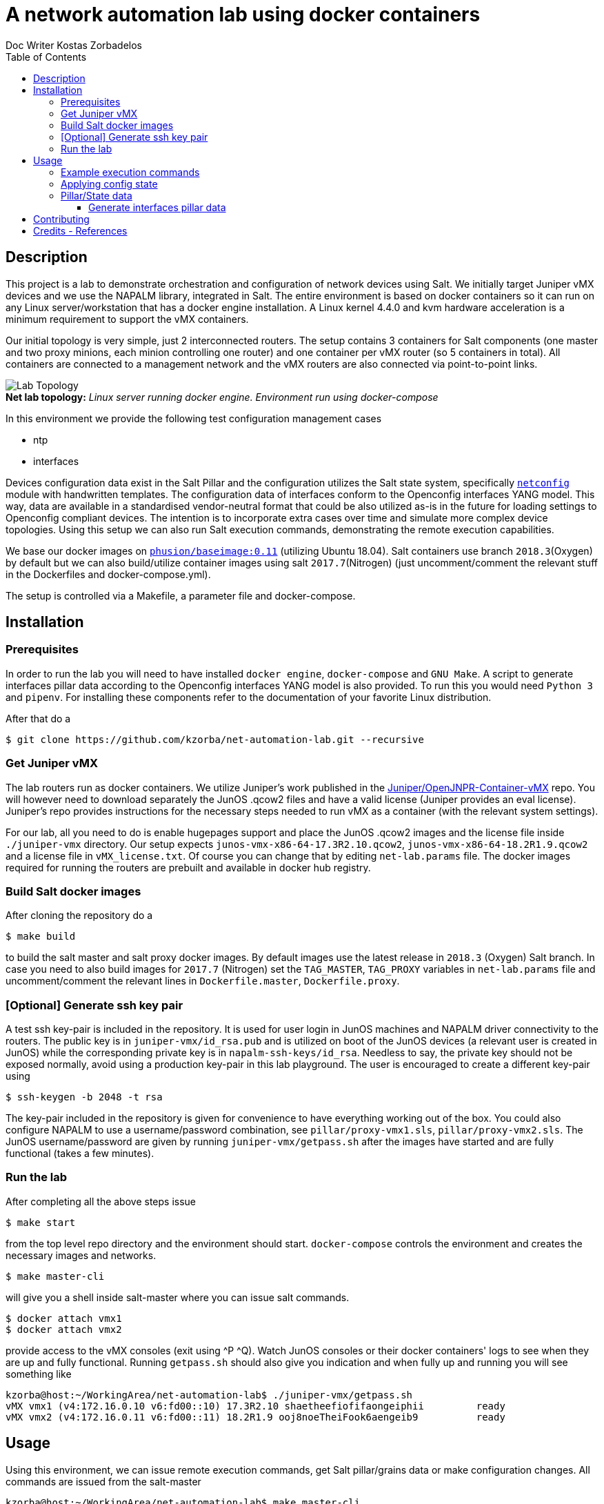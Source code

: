//
// file: README.adoc
//

= A network automation lab using docker containers
Doc Writer Kostas Zorbadelos
:toc: left
:toclevels: 3
:imagesdir: images

:toc:

== Description
This project is a lab to demonstrate orchestration and configuration
of network devices using Salt. We initially target Juniper vMX devices
and we use the NAPALM library, integrated in Salt. The entire
environment is based on docker containers so it can run on any Linux
server/workstation that has a docker engine installation. A Linux
kernel 4.4.0 and kvm hardware acceleration is a minimum requirement to
support the vMX containers.

Our initial topology is very simple, just 2 interconnected
routers. The setup contains 3 containers for Salt components (one
master and two proxy minions, each minion controlling one router) and
one container per vMX router (so 5 containers in total). All
containers are connected to a management network and the vMX routers
are also connected via point-to-point links.

[#img-topology]
.*Net lab topology:* _Linux server running docker engine. Environment run using docker-compose_
[caption=""]
image::net-automation-lab.png[Lab Topology,float="left"]

In this environment we provide the following test configuration
management cases

* ntp 
* interfaces

Devices configuration data exist in the Salt Pillar and the
configuration utilizes the Salt state system, specifically
https://docs.saltstack.com/en/latest/ref/states/all/salt.states.netconfig.html#module-salt.states.netconfig[`netconfig`]
module with handwritten templates. The configuration data of
interfaces conform to the Openconfig interfaces YANG 
model. This way, data are available in a standardised
vendor-neutral format that could be also utilized as-is in the future
for loading settings to Openconfig compliant devices. 
The intention is to incorporate extra cases over time and simulate
more complex device topologies. Using this setup we can also run Salt
execution commands, demonstrating the remote execution capabilities.

We base our docker images on
https://github.com/phusion/baseimage-docker[`phusion/baseimage:0.11`]
(utilizing Ubuntu 18.04). Salt containers use branch `2018.3`(Oxygen) by default
but we can also build/utilize container images using salt
`2017.7`(Nitrogen) (just uncomment/comment the relevant stuff in the
Dockerfiles and docker-compose.yml).

The setup is controlled via a Makefile, a parameter file and
docker-compose. 

== Installation
=== Prerequisites
In order to run the lab you will need to have installed `docker engine`,
`docker-compose` and `GNU Make`. A script to generate interfaces pillar
data according to the Openconfig interfaces YANG model is also
provided. To run this you would need `Python 3` and `pipenv`. For
installing these components refer to the documentation of your
favorite Linux distribution.

After that do a

 $ git clone https://github.com/kzorba/net-automation-lab.git --recursive

=== Get Juniper vMX
The lab routers run as docker containers. We utilize Juniper's work
published in the
https://github.com/Juniper/OpenJNPR-Container-vMX[Juniper/OpenJNPR-Container-vMX]
repo. You will however need to download separately the JunOS .qcow2
files and have a valid license (Juniper provides an eval
license). Juniper's repo provides instructions for the necessary steps
needed to run vMX as a container (with the relevant system settings).

For our lab, all you need to do is enable hugepages support and place
the JunOS .qcow2 images and the license file inside `./juniper-vmx`
directory. Our setup expects `junos-vmx-x86-64-17.3R2.10.qcow2`,
`junos-vmx-x86-64-18.2R1.9.qcow2` and a license file in
`vMX_license.txt`. Of course you can change that by editing
`net-lab.params` file. The docker images required for running the
routers are prebuilt and available in docker hub registry.

=== Build Salt docker images
After cloning the repository do a

 $ make build

to build the salt master and salt proxy docker images. By default
images use the latest release in `2018.3` (Oxygen) Salt branch. In
case you need to also build images for `2017.7` (Nitrogen) set the
`TAG_MASTER`, `TAG_PROXY` variables in `net-lab.params` file and
uncomment/comment the relevant lines in `Dockerfile.master`,
`Dockerfile.proxy`. 

=== [Optional] Generate ssh key pair
A test ssh key-pair is included in the repository. It is used for user
login in JunOS machines and NAPALM driver connectivity to the
routers. The public key is in `juniper-vmx/id_rsa.pub` and is utilized
on boot of the JunOS devices (a relevant user is created in JunOS)
while the corresponding private key is in
`napalm-ssh-keys/id_rsa`. Needless to say, the private key should not
be exposed normally, avoid using a production key-pair in this lab
playground. The user is encouraged to create a different key-pair using

 $ ssh-keygen -b 2048 -t rsa

The key-pair included in the repository is given for convenience to
have everything working out of the box. You could also configure
NAPALM to use a username/password combination, see
`pillar/proxy-vmx1.sls`, `pillar/proxy-vmx2.sls`. The JunOS
username/password are given by running `juniper-vmx/getpass.sh` after
the images have started and are fully functional (takes a few minutes).

=== Run the lab
After completing all the above steps issue

 $ make start

from the top level repo directory and the environment should
start. `docker-compose` controls the environment and creates the
necessary images and networks.

 $ make master-cli

will give you a shell inside salt-master where you can issue salt
commands.

 $ docker attach vmx1
 $ docker attach vmx2

provide access to the vMX consoles (exit using ^P ^Q).
Watch JunOS consoles or their docker containers' logs to see when they
are up and fully functional. Running `getpass.sh` should also give you
indication and when fully up and running you will see something like

....
kzorba@host:~/WorkingArea/net-automation-lab$ ./juniper-vmx/getpass.sh 
vMX vmx1 (v4:172.16.0.10 v6:fd00::10) 17.3R2.10 shaetheefiofifaongeiphii         ready
vMX vmx2 (v4:172.16.0.11 v6:fd00::11) 18.2R1.9 ooj8noeTheiFook6aengeib9          ready
....

== Usage
Using this environment, we can issue remote execution commands, get
Salt pillar/grains data or make configuration changes. All commands
are issued from the salt-master

....
kzorba@host:~/WorkingArea/net-automation-lab$ make master-cli
docker exec -ti salt-master bash
root@salt-master:/# 
....

=== Example execution commands
.Test ping
----
root@salt-master:/# salt '*' test.ping
proxy-vmx2:
    True
proxy-vmx1:
    True
root@salt-master:/# 
----

.See grains
----
root@salt-master:/# salt '*' grains.items
proxy-vmx1:
    ----------
    cpuarch:
        x86_64
    dns:
        ----------
        domain:
        ip4_nameservers:
            - 127.0.0.11
        ip6_nameservers:
        nameservers:
            - 127.0.0.11
        options:
            - ndots:0
        search:
            - foo.gr
        sortlist:
    gpus:
...
proxy-vmx2:
    ----------
    cpuarch:
        x86_64
    dns:
        ----------
        domain:
        ip4_nameservers:
            - 127.0.0.11
        ip6_nameservers:
        nameservers:
            - 127.0.0.11
        options:
            - ndots:0
        search:
            - foo.gr
        sortlist:
    gpus:
    host:
        172.16.0.11
    hostname:
        vmx2
...
----

.Show vendor
----
root@salt-master:/# salt '*' grains.get vendor
proxy-vmx1:
    Juniper
proxy-vmx2:
    Juniper
root@salt-master:/# 
----

.Show router roles
----
root@salt-master:/# salt '*' grains.get roles
proxy-vmx2:
    - router
    - core
proxy-vmx1:
    - router
    - edge
root@salt-master:/# 
----
The roles are grains (data) assigned by operators in each proxy, in
our case they are set in `proxy.d/proxy-vmx1/grains`,
`proxy.d/proxy-vmx2/grains`. 

.Show all pillar data
----
root@salt-master:/# salt '*' pillar.items
proxy-vmx2:
    ----------
    ntp.servers:
        - 172.17.17.1
        - 172.17.17.2
    openconfig-interfaces:
        ----------
        interfaces:
            ----------
            interface:
                ----------
                fxp0:
                    ----------
                    config:
                        ----------
                        description:
                            vmx2 mgmt interface
                        name:
                            fxp0
                    name:
                        fxp0
                    subinterfaces:
                        ----------
                        subinterface:
                            ----------
                            0:
                                ----------
                                config:
                                    ----------
                                    description:
                                        vmx2 fxp0.0
                                    index:
                                        0
...
----

.Show a specific parameter from pillar
----
root@salt-master:/# salt '*' pillar.get ntp.servers
proxy-vmx1:
    - 172.17.17.1
    - 172.17.17.2
proxy-vmx2:
    - 172.17.17.1
    - 172.17.17.2
root@salt-master:/# 
----

.Show arp entries of vmx1
----
root@salt-master:/# salt 'proxy-vmx1' net.arp
proxy-vmx1:
    ----------
    comment:
    out:
        |_
          ----------
          age:
              873.0
          interface:
              ge-0/0/0.0
          ip:
              10.1.0.10
          mac:
              02:42:0A:01:00:02
        |_
          ----------
          age:
              620.0
          interface:
              em1.0
          ip:
              128.0.0.16
          mac:
              FE:49:2B:2C:CC:F0
        |_
          ----------
          age:
              283.0
          interface:
              fxp0.0
          ip:
              172.16.0.1
          mac:
              02:42:49:CF:BE:FC
        |_
          ----------
          age:
              364.0
          interface:
              fxp0.0
          ip:
              172.16.0.4
          mac:
              02:42:AC:10:00:04
    result:
        True
root@salt-master:/# 
----

=== Applying config state
More interesting stuff have to do with configuration changes. They are
applied through the Salt state system

.Apply ntp configuration on vmx2
----
root@salt-master:/# salt 'proxy-vmx2' state.apply ntp test=True
proxy-vmx2:
----------
          ID: ntp_servers_recipe
    Function: netconfig.managed
      Result: True
     Comment: Configuration discarded.
              
              Loaded config:
              
              
                system {
                  replace:
                  ntp {
                    server 172.17.17.1;
                    server 172.17.17.2;
                  }
                }
     Started: 13:19:05.137741
    Duration: 578.655 ms
     Changes:   
              ----------
              diff:
              loaded_config:
                  
                    system {
                      replace:
                      ntp {
                        server 172.17.17.1;
                        server 172.17.17.2;
                      }
                    }

Summary for proxy-vmx2
------------
Succeeded: 1 (changed=1)
Failed:    0
------------
Total states run:     1
Total run time: 578.655 ms
root@salt-master:/# 

----
Remove `test=True` to actually apply the configuration.

.Interfaces configuration of vmx1
----
root@salt-master:/# salt 'proxy-vmx1' state.apply netconfig_interfaces
proxy-vmx1:
----------
          ID: netconfig_interfaces_recipe
    Function: netconfig.managed
      Result: True
     Comment: Already configured.
              
              Loaded config:
              
              
              
              
              groups {
                openjnpr-container-vmx {
                  interfaces {
                    replace: fxp0 {
                      description "vmx1 mgmt interface";
                      unit 0 {
                        description "vmx1 fxp0.0";
                        family inet {
                          address 172.16.0.10/24;
                        }
                        family inet6 {
                          address  fd00::10/64;
                        } 
                      }
                    }
                  }
                }
              }
              groups {
                openjnpr-container-vmx {
                  interfaces {
                    replace: lo0 {
                      description "vmx1 loopback interface";
                      unit 0 {
                        description "vmx1 lo0.0";
                        family inet {
                          address 127.0.0.1/32;
                          address 13.13.13.1/32;
                        }
                        family inet6 {
                          address  ::1/128;
                          address  fd00:13::1/128;
                        } 
                      }
                    }                                                                          
                  }
                }
              }
              
              replace: 
              interfaces {
                  ge-0/0/0 {
                      description "net1_p2p";
                      mtu 9000;
                      unit 0 {
                          description "p2p vmx1 - vmx2";
                          family inet {
                              address 10.1.0.9/30;
                          }
                          family inet6 {
                              address fd00:1::9/127;
                          }
                      }
                  }
              }
     Started: 13:26:19.201358
    Duration: 637.904 ms
     Changes:   
              ----------
              diff:
              loaded_config:
                  
                  
                  
                  groups {
                    openjnpr-container-vmx {
                      interfaces {
                        replace: fxp0 {
                          description "vmx1 mgmt interface";
                          unit 0 {
                            description "vmx1 fxp0.0";
                            family inet {
                              address 172.16.0.10/24;
                            }
                            family inet6 {
                              address  fd00::10/64;
                            } 
                          }
                        }
                      }
                    }
                  }
                  groups {
                    openjnpr-container-vmx {
                      interfaces {
                        replace: lo0 {
                          description "vmx1 loopback interface";
                          unit 0 {
                            description "vmx1 lo0.0";
                            family inet {
                              address 127.0.0.1/32;
                              address 13.13.13.1/32;
                            }
                            family inet6 {
                              address  ::1/128;
                              address  fd00:13::1/128;
                            } 
                          }
                        }
                      }
                    }
                  }
                  
                  replace: 
                  interfaces {
                      ge-0/0/0 {
                          description "net1_p2p";
                          mtu 9000;
                          unit 0 {
                              description "p2p vmx1 - vmx2";
                              family inet {
                                  address 10.1.0.9/30;
                              }
                              family inet6 {
                                  address fd00:1::9/127;
                              }
                          }
                      }
                  }

Summary for proxy-vmx1
------------
Succeeded: 1 (changed=1)
Failed:    0
------------
Total states run:     1
Total run time: 637.904 ms
root@salt-master:/# 
----

We have set debugging output in the state so we can see the fully 
rendered jinja template.

One of the more interesting aspects is the "highstate" concept. When
we issue `state.apply` without any arguments, provided we have a
correctly set up top.sls state file, the system evaluates and applies
all relevant states in a minion. This is how we can enforce many parts
of configuration in different machines. In our case using no arguments
enforces configuration of ntp and interfaces on each machine.

.Apply all matching states (ntp/interfaces)
----
root@salt-master:/# salt '*' state.apply
proxy-vmx2:
----------
          ID: ntp_servers_recipe
    Function: netconfig.managed
      Result: True
     Comment: Already configured.
...
----------
          ID: netconfig_interfaces_recipe
    Function: netconfig.managed
      Result: True
     Comment: Already configured.
...
Summary for proxy-vmx2
------------
Succeeded: 2 (changed=2)
Failed:    0
------------
Total states run:     2
Total run time:   1.084 s
proxy-vmx1:
----------
          ID: ntp_servers_recipe
    Function: netconfig.managed
      Result: True
     Comment: Already configured.
...
Summary for proxy-vmx1
------------
Succeeded: 2 (changed=2)
Failed:    0
------------
Total states run:     2
Total run time:   1.280 s
----

=== Pillar/State data
The pillar data are organized in the directory hierarchy under
`pillar/` while the relavant states are in `states/`. All data are
in .sls files which are actually jinja/yaml by default. Pillar data
are in fact plain yaml files. The network interfaces yaml files for
the two routers conform to Openconfig network interfaces YANG
module. The Openconfig models are included in `yaml/public` as a git
submodule for full reference.

==== Generate interfaces pillar data
A python script is included in `yang/interfaces/` called
`gen-interfaces-pillar.py`. This utilizes `pyangbind` to generate yaml
instances of interfaces data that conform to the YANG model. In order
to demonstrate the usage of the script, the data are given as input
yaml files (`vmx1-interfaces.yml`, `vmx2-interfaces.yml`) although in
real life these data should be extracted from a network inventory
system.

To run the script, a `Pipfile` is included in `yang/`. Run

 $ pipenv install

inside the `yang/` directory and then

 $ pipenv shell

You are placed in a Python virtualenv containing all dependencies. The
script can then be run inside the virtualenv

....
(yang) kzorba@host: ~/WorkingArea/net-automation-lab/yang/interfaces (master)-> ./gen-interfaces-pillar.py -h
Generate YAML file for salt pillar containing router interfaces configuration.
Configuration adheres to Openconfig interfaces model.

Usage:
  gen-interfaces-pillar.py (--version|--help)
  gen-interfaces-pillar.py [-i <indent>] [--ietf] [<interfaces_file>] [<pillar_file>] 

Arguments:
  -i, --indent=INDENT  Number of spaces to indent [default: 2].
  --ietf               Produce YAML output according to IETF conventions 
                       (default is Openconfig conventions).
  <interfaces_file>    The input file containing a network device's interfaces in YAML 
                       format. This information should come from a network inventory 
                       system in a real setup. If not specified, reads from stdin.
  <pillar_file>        The output file to be used in Salt pillar. YAML format, conforms to 
                       openconfig interfaces YANG model.
                       See https://github.com/openconfig/public (openconfig-interfaces.yang, 
                       openconfig-if-ip.yang).
                       This should be pushed as configuration to the target device via Salt.  
                       If not specified, writes to stdout.
....

.Generate interfaces pillar data for vmx1
----
(yang) kzorba@host: ~/WorkingArea/net-automation-lab/yang/interfaces (master)-> ./prepare.sh 
Generating pyang bindings for interfaces...
Bindings successfully generated!
Generating text tree representation of interfaces model
Generating html tree representation of interfaces model
------------------------------------------------
Done. You can now use gen-interfaces-pillar.py. 
Model representations are in                    
openconfig-if-ip.txt, openconfig-if-ip.html     
------------------------------------------------

(yang) kzorba@host: ~/WorkingArea/net-automation-lab/yang/interfaces (master)-> ./gen-interfaces-pillar.py vmx1-interfaces.yml 
openconfig-interfaces:
  interfaces:
    interface:
      fxp0:
        config:
          description: vmx1 mgmt interface
          name: fxp0
        name: fxp0
        subinterfaces:
          subinterface:
            '0':
              config:
                description: vmx1 fxp0.0
                index: 0
              index: '0'
              ipv4:
                addresses:
                  address:
                    172.16.0.10:
                      config:
                        ip: 172.16.0.10
                        prefix-length: 24
                      ip: 172.16.0.10
              ipv6:
                addresses:
                  address:
                    fd00::10:
                      config:
                        ip: fd00::10
                        prefix-length: 64
                      ip: fd00::10
      ge-0/0/0:
        config:
          description: net1_p2p
          mtu: 9000
          name: ge-0/0/0
        name: ge-0/0/0
        subinterfaces:
          subinterface:
            '0':
              config:
                description: p2p vmx1 - vmx2
                index: 0
              index: '0'
              ipv4:
                addresses:
                  address:
                    10.1.0.9:
                      config:
                        ip: 10.1.0.9
                        prefix-length: 30
                      ip: 10.1.0.9
              ipv6:
                addresses:
                  address:
                    fd00:1::9:
                      config:
                        ip: fd00:1::9
                        prefix-length: 127
                      ip: fd00:1::9
      lo0:
        config:
          description: vmx1 loopback interface
          name: lo0
        name: lo0
        subinterfaces:
          subinterface:
            '0':
              config:
                description: vmx1 lo0.0
                index: 0
              index: '0'
              ipv4:
                addresses:
                  address:
                    127.0.0.1:
                      config:
                        ip: 127.0.0.1
                        prefix-length: 32
                      ip: 127.0.0.1
                    13.13.13.1:
                      config:
                        ip: 13.13.13.1
                        prefix-length: 32
                      ip: 13.13.13.1
              ipv6:
                addresses:
                  address:
                    ::1:
                      config:
                        ip: ::1
                        prefix-length: 128
                      ip: ::1
                    fd00:13::1:
                      config:
                        ip: fd00:13::1
                        prefix-length: 128
                      ip: fd00:13::1
----

== Contributing
New configuration management cases as examples to include in the lab
environment are highly welcome. Ideally the lab could be extended to
support other vendors' devices. As a last step different devices
topologies could be described and simulated. 

== Credits - References
Nothing here is new or innovative, it is just a combination of
existing work. We utilized the very good work and information in

. https://github.com/Juniper/OpenJNPR-Container-vMX[Juniper/OpenJNPR-Container-vMX] repo by https://github.com/mwiget[Marcel Wiget] 
. https://mirceaulinic.net/2018-04-04-salt-network-automation-docker-quickstart/[Getting started with Salt for network automation using Docker] by https://mirceaulinic.net/[Mircea Ulinic]
. https://docs.saltstack.com[SaltStack Documentation]
. https://github.com/napalm-automation/napalm[NAPALM]
. https://github.com/openconfig/public[Openconfig YANG Data Models]
. https://github.com/mbj4668/pyang[pyang], https://github.com/robshakir/pyangbind[pyangbind]

